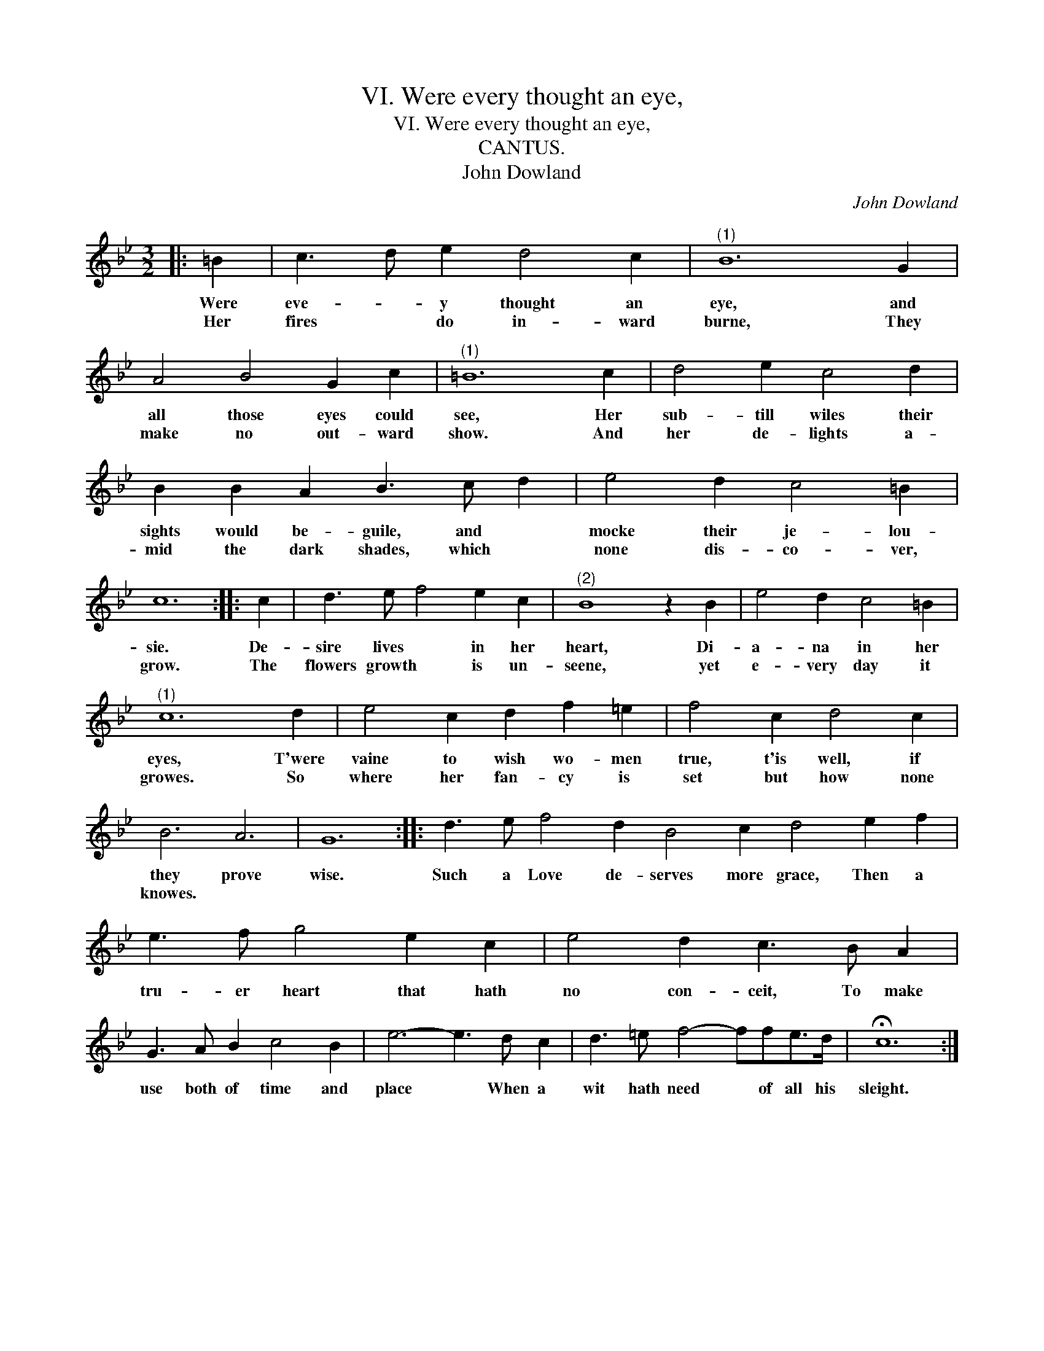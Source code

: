X:1
T:VI. Were every thought an eye,
T:VI. Were every thought an eye,
T:CANTUS.
T:John Dowland
C:John Dowland
L:1/8
M:3/2
K:Bb
V:1 treble 
V:1
|: =B2 | c3 d e2 d4 c2 |"^(1)" B12 G2 | A4 B4 G2 c2 |"^(1)" =B12 c2 | d4 e2 c4 d2 | %6
w: Were|eve- * y thought an|eye, and|all those eyes could|see, Her|sub- till wiles their|
w: Her|fires * do in- ward|burne, They|make no out- ward|show. And|her de- lights a-|
 B2 B2 A2 B3 c d2 | e4 d2 c4 =B2 | c12 :: c2 | d3 e f4 e2 c2 |"^(2)" B8 z2 B2 | e4 d2 c4 =B2 | %13
w: sights would be- guile, and *|mocke their je- lou-|sie.|De-|sire lives * in her|heart, Di-|a- na in her|
w: mid the dark shades, which *|none dis- co- ver,|grow.|The|flowers growth * is un-|seene, yet|e- very day it|
"^(1)" c12 d2 | e4 c2 d2 f2 =e2 | f4 c2 d4 c2 | B6 A6 | G12 :: d3 e f4 d2 B4 c2 d4 e2 f2 | %19
w: eyes, T'were|vaine to wish wo- men|true, t'is well, if|they prove|wise.|Such a Love de- serves more grace, Then a|
w: growes. So|where her fan- cy is|set but how none|knowes. *|||
 e3 f g4 e2 c2 | e4 d2 c3 B A2 | G3 A B2 c4 B2 | e6- e3 d c2 | d3 =e f4- ffe>d | !fermata!c12 :| %25
w: tru- er heart that hath|no con- ceit, To make|use both of time and|place * When a|wit hath need * of all his|sleight.|
w: ||||||

